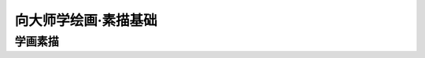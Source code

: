 =====================
向大师学绘画·素描基础
=====================

.. book:: _
   :isbn: 9787558600814
   :status: Reading

.. seealso::

   `豆油 <https://book.douban.com/review/7707590/>`_ 提供的视频教程：
     https://list.youku.com/albumlist/show/id_15458524.html

     24.06 链接失效，短命的互联网 :'(

学画素描
========
